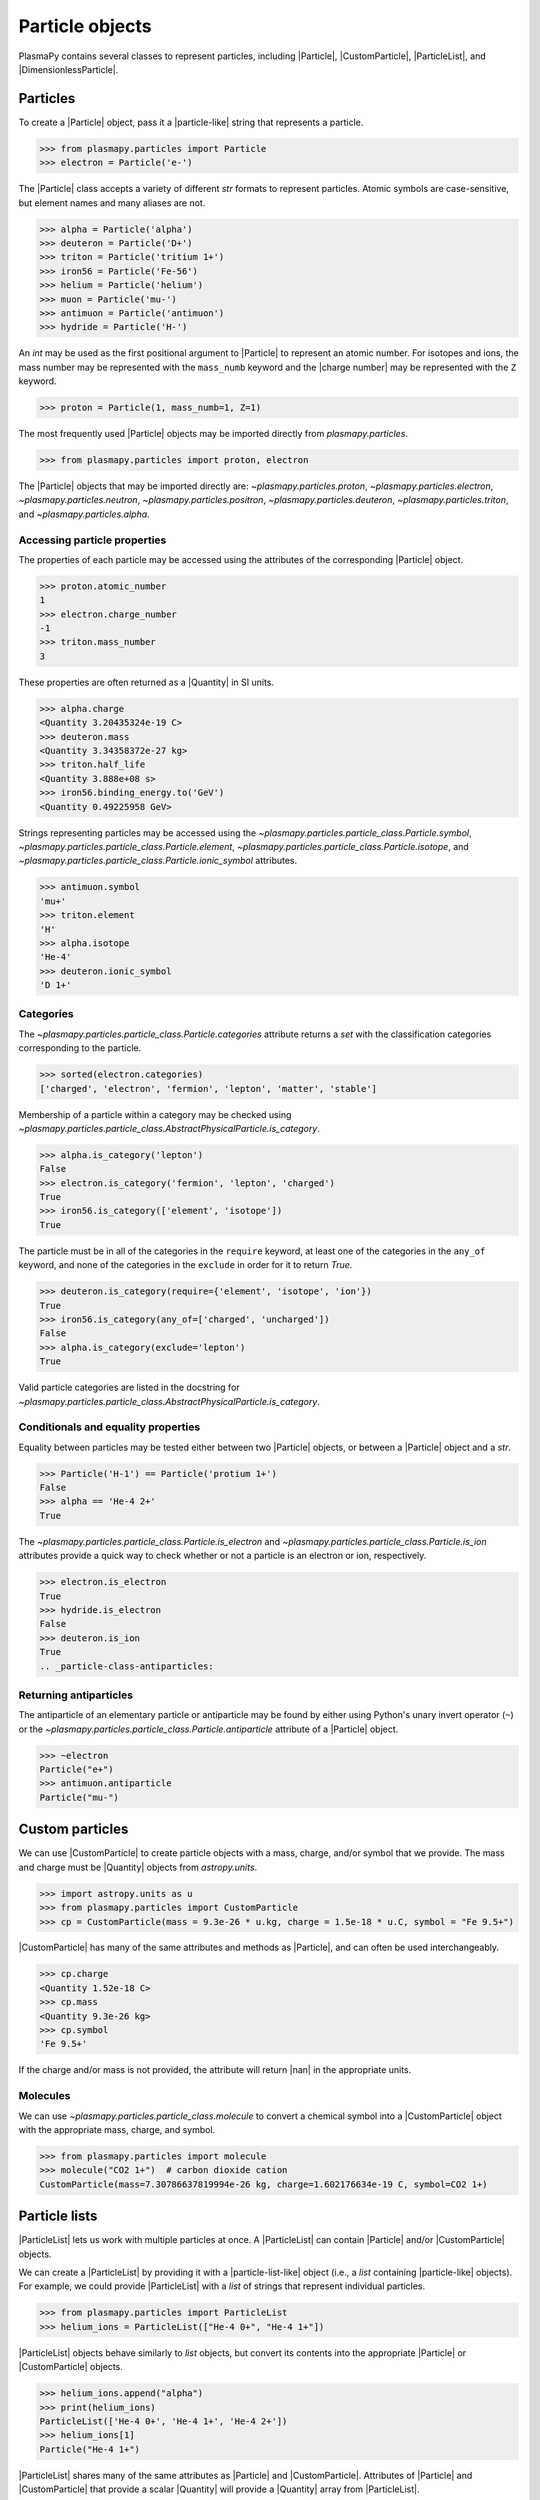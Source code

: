 .. _particle-class:

Particle objects
****************

PlasmaPy contains several classes to represent particles, including
|Particle|, |CustomParticle|, |ParticleList|, and
|DimensionlessParticle|.

.. _particle-class-instantiation:

Particles
=========

To create a |Particle| object, pass it a |particle-like| string that
represents a particle.

>>> from plasmapy.particles import Particle
>>> electron = Particle('e-')

The |Particle| class accepts a variety of different `str` formats to
represent particles. Atomic symbols are case-sensitive, but element
names and many aliases are not.

>>> alpha = Particle('alpha')
>>> deuteron = Particle('D+')
>>> triton = Particle('tritium 1+')
>>> iron56 = Particle('Fe-56')
>>> helium = Particle('helium')
>>> muon = Particle('mu-')
>>> antimuon = Particle('antimuon')
>>> hydride = Particle('H-')

An `int` may be used as the first positional argument to |Particle| to
represent an atomic number. For isotopes and ions, the mass number may
be represented with the ``mass_numb`` keyword and the |charge number|
may be represented with the ``Z`` keyword.

>>> proton = Particle(1, mass_numb=1, Z=1)

The most frequently used |Particle| objects may be imported directly
from `plasmapy.particles`.

>>> from plasmapy.particles import proton, electron

The |Particle| objects that may be imported directly are:
`~plasmapy.particles.proton`, `~plasmapy.particles.electron`,
`~plasmapy.particles.neutron`, `~plasmapy.particles.positron`,
`~plasmapy.particles.deuteron`, `~plasmapy.particles.triton`, and
`~plasmapy.particles.alpha`.

.. _particle-class-properties:

Accessing particle properties
-----------------------------

The properties of each particle may be accessed using the attributes of
the corresponding |Particle| object.

>>> proton.atomic_number
1
>>> electron.charge_number
-1
>>> triton.mass_number
3

These properties are often returned as a |Quantity| in SI units.

>>> alpha.charge
<Quantity 3.20435324e-19 C>
>>> deuteron.mass
<Quantity 3.34358372e-27 kg>
>>> triton.half_life
<Quantity 3.888e+08 s>
>>> iron56.binding_energy.to('GeV')
<Quantity 0.49225958 GeV>

Strings representing particles may be accessed using the
`~plasmapy.particles.particle_class.Particle.symbol`,
`~plasmapy.particles.particle_class.Particle.element`,
`~plasmapy.particles.particle_class.Particle.isotope`, and
`~plasmapy.particles.particle_class.Particle.ionic_symbol` attributes.

>>> antimuon.symbol
'mu+'
>>> triton.element
'H'
>>> alpha.isotope
'He-4'
>>> deuteron.ionic_symbol
'D 1+'

.. _particle-class-categories:

Categories
----------

The `~plasmapy.particles.particle_class.Particle.categories` attribute
returns a `set` with the classification categories corresponding to the
particle.

>>> sorted(electron.categories)
['charged', 'electron', 'fermion', 'lepton', 'matter', 'stable']

Membership of a particle within a category may be checked using
|is_category|.

>>> alpha.is_category('lepton')
False
>>> electron.is_category('fermion', 'lepton', 'charged')
True
>>> iron56.is_category(['element', 'isotope'])
True

The particle must be in all of the categories in the ``require``
keyword, at least one of the categories in the ``any_of`` keyword, and
none of the categories in the ``exclude`` in order for it to return
`True`.

>>> deuteron.is_category(require={'element', 'isotope', 'ion'})
True
>>> iron56.is_category(any_of=['charged', 'uncharged'])
False
>>> alpha.is_category(exclude='lepton')
True

Valid particle categories are listed in the docstring for |is_category|.

.. _particle-class-conditionals-equality:

Conditionals and equality properties
------------------------------------

Equality between particles may be tested either between two |Particle|
objects, or between a |Particle| object and a `str`.

>>> Particle('H-1') == Particle('protium 1+')
False
>>> alpha == 'He-4 2+'
True

The `~plasmapy.particles.particle_class.Particle.is_electron` and
`~plasmapy.particles.particle_class.Particle.is_ion` attributes
provide a quick way to check whether or not a particle is an electron or
ion, respectively.

>>> electron.is_electron
True
>>> hydride.is_electron
False
>>> deuteron.is_ion
True
.. _particle-class-antiparticles:

Returning antiparticles
-----------------------

The antiparticle of an elementary particle or antiparticle may be found
by either using Python's unary invert operator (``~``) or the
`~plasmapy.particles.particle_class.Particle.antiparticle` attribute
of a |Particle| object.

>>> ~electron
Particle("e+")
>>> antimuon.antiparticle
Particle("mu-")

Custom particles
================

We can use |CustomParticle| to create particle objects with a mass,
charge, and/or symbol that we provide. The mass and charge must be
|Quantity| objects from `astropy.units`.

>>> import astropy.units as u
>>> from plasmapy.particles import CustomParticle
>>> cp = CustomParticle(mass = 9.3e-26 * u.kg, charge = 1.5e-18 * u.C, symbol = "Fe 9.5+")

|CustomParticle| has many of the same attributes and methods as
|Particle|, and can often be used interchangeably.

>>> cp.charge
<Quantity 1.52e-18 C>
>>> cp.mass
<Quantity 9.3e-26 kg>
>>> cp.symbol
'Fe 9.5+'

If the charge and/or mass is not provided, the attribute will return
|nan| in the appropriate units.

Molecules
---------

We can use `~plasmapy.particles.particle_class.molecule` to convert a
chemical symbol into a |CustomParticle| object with the appropriate
mass, charge, and symbol.

>>> from plasmapy.particles import molecule
>>> molecule("CO2 1+")  # carbon dioxide cation
CustomParticle(mass=7.30786637819994e-26 kg, charge=1.602176634e-19 C, symbol=CO2 1+)

Particle lists
==============

|ParticleList| lets us work with multiple particles at once. A
|ParticleList| can contain |Particle| and/or |CustomParticle| objects.

We can create a |ParticleList| by providing it with a
|particle-list-like| object (i.e., a `list` containing |particle-like|
objects). For example, we could provide |ParticleList| with a `list` of
strings that represent individual particles.

>>> from plasmapy.particles import ParticleList
>>> helium_ions = ParticleList(["He-4 0+", "He-4 1+"])

|ParticleList| objects behave similarly to `list` objects, but convert
its contents into the appropriate |Particle| or |CustomParticle|
objects.

>>> helium_ions.append("alpha")
>>> print(helium_ions)
ParticleList(['He-4 0+', 'He-4 1+', 'He-4 2+'])
>>> helium_ions[1]
Particle("He-4 1+")

|ParticleList| shares many of the same attributes as |Particle| and
|CustomParticle|. Attributes of |Particle| and |CustomParticle| that
provide a scalar |Quantity| will provide a |Quantity| array from
|ParticleList|.

>>> helium_ions.charge
<Quantity [0.00000000e+00, 1.60217663e-19, 3.20435327e-19] C>
>>> helium_ions.mass
<Quantity [6.64647907e-27, 6.64556813e-27, 6.64465719e-27] kg>

If we provide a |Quantity| with units of mass or charge, it will get
converted into a |CustomParticle|.

>>> cp_list = ParticleList([1 * u.kg, 1 * u.C])
>>> cp_list[0]
CustomParticle(mass=1.0 kg, charge=nan C)
>>> cp_list.charge
<Quantity [nan,  1.] C>
>>> cp_list.mass
<Quantity [ 1., nan] kg>

We can create a |CustomParticle| with the mean mass and charge of the
particles in a |ParticleList| with its
`~plasmapy.particles.particle_collections.ParticleList.average_particle`
method.

>>> helium_ions.average_particle()
CustomParticle(mass=6.645568133213004e-27 kg, charge=1.602176634e-19 C)

We can create a |ParticleList| by adding |Particle|, |CustomParticle|,
and/or |ParticleList| objects together.

>>> helium_ions + cp + proton
ParticleList(['He-4 0+', 'He-4 1+', 'He-4 2+', 'Fe 9.5+', 'p+'])

As with an individual |Particle| and |CustomParticle|, we can check whether
all the particles in a list fall within a category using |is_category|.

>>> helium_ions.is_category("ion")
False

We may also check each particle in the list individually by setting
the parameter `particlewise` to `True`.

>>> helium_ions.is_category("ion", particlewise=True)
[False, True, True]

The machinery contained with |ParticleList| lets us calculate plasma
parameters from `plasmapy.formulary` for multiple particles at once.

>>> from plasmapy.formulary import gyroradius
>>> gyroradius(B = 5 * u.nT, particle=["e-", "p+"], Vperp = 100 * u.km/u.s)
<Quantity [1.13712608e+02, 2.08793710e+05] m>

Dimensionless particles
=======================

We can use |DimensionlessParticle| to represent particles that have been
normalized (i.e., both the mass and charge are dimensionless).

>>> dp = DimensionlessParticle(mass=1, charge=-1)
>>> dp.charge
-1.0
>>> dp.mass
1.0

Because |DimensionlessParticle| objects do not directly represent
physical particles without normalization information, they cannot be
contained within a |ParticleList| or used in `plasmapy.formulary`.

.. |is_category| replace:: `~plasmapy.particles.particle_class.AbstractPhysicalParticle.is_category`
